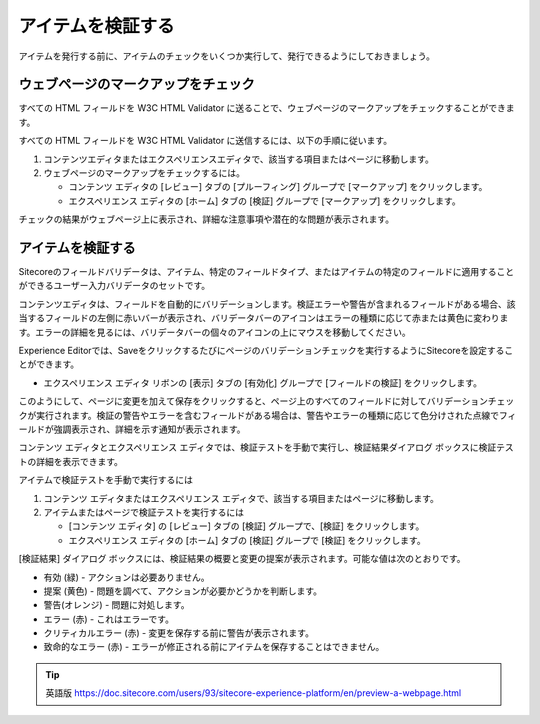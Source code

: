 #######################################
アイテムを検証する
#######################################

アイテムを発行する前に、アイテムのチェックをいくつか実行して、発行できるようにしておきましょう。

**************************************
ウェブページのマークアップをチェック
**************************************

すべての HTML フィールドを W3C HTML Validator に送ることで、ウェブページのマークアップをチェックすることができます。

すべての HTML フィールドを W3C HTML Validator に送信するには、以下の手順に従います。

1. コンテンツエディタまたはエクスペリエンスエディタで、該当する項目またはページに移動します。
2. ウェブページのマークアップをチェックするには。
   
   * コンテンツ エディタの [レビュー] タブの [プルーフィング] グループで [マークアップ] をクリックします。
   * エクスペリエンス エディタの [ホーム] タブの [検証] グループで [マークアップ] をクリックします。

チェックの結果がウェブページ上に表示され、詳細な注意事項や潜在的な問題が表示されます。

**********************
アイテムを検証する
**********************

Sitecoreのフィールドバリデータは、アイテム、特定のフィールドタイプ、またはアイテムの特定のフィールドに適用することができるユーザー入力バリデータのセットです。

コンテンツエディタは、フィールドを自動的にバリデーションします。検証エラーや警告が含まれるフィールドがある場合、該当するフィールドの左側に赤いバーが表示され、バリデータバーのアイコンはエラーの種類に応じて赤または黄色に変わります。エラーの詳細を見るには、バリデータバーの個々のアイコンの上にマウスを移動してください。

.. image:: images/15ed64a1e515ac.png
   :align: center
   :width: 400px
   :alt: アイテムを検証する

Experience Editorでは、Saveをクリックするたびにページのバリデーションチェックを実行するようにSitecoreを設定することができます。

* エクスペリエンス エディタ リボンの [表示] タブの [有効化] グループで [フィールドの検証] をクリックします。

このようにして、ページに変更を加えて保存をクリックすると、ページ上のすべてのフィールドに対してバリデーションチェックが実行されます。検証の警告やエラーを含むフィールドがある場合は、警告やエラーの種類に応じて色分けされた点線でフィールドが強調表示され、詳細を示す通知が表示されます。

.. image:: images/15ed64a1e558f1.png
   :align: center
   :width: 400px
   :alt: アイテムを検証する

コンテンツ エディタとエクスペリエンス エディタでは、検証テストを手動で実行し、検証結果ダイアログ ボックスに検証テストの詳細を表示できます。

アイテムで検証テストを手動で実行するには

1. コンテンツ エディタまたはエクスペリエンス エディタで、該当する項目またはページに移動します。
2. アイテムまたはページで検証テストを実行するには

   * [コンテンツ エディタ] の [レビュー] タブの [検証] グループで、[検証] をクリックします。
   * エクスペリエンス エディタの [ホーム] タブの [検証] グループで [検証] をクリックします。

[検証結果] ダイアログ ボックスには、検証結果の概要と変更の提案が表示されます。可能な値は次のとおりです。

* 有効 (緑) - アクションは必要ありません。
* 提案 (黄色) - 問題を調べて、アクションが必要かどうかを判断します。
* 警告(オレンジ) - 問題に対処します。
* エラー (赤) - これはエラーです。
* クリティカルエラー (赤) - 変更を保存する前に警告が表示されます。
* 致命的なエラー (赤) - エラーが修正される前にアイテムを保存することはできません。


.. image:: images/15ed64a1e5aa39.png
   :align: center
   :width: 400px
   :alt: アイテムを検証する


.. tip:: 英語版 https://doc.sitecore.com/users/93/sitecore-experience-platform/en/preview-a-webpage.html



